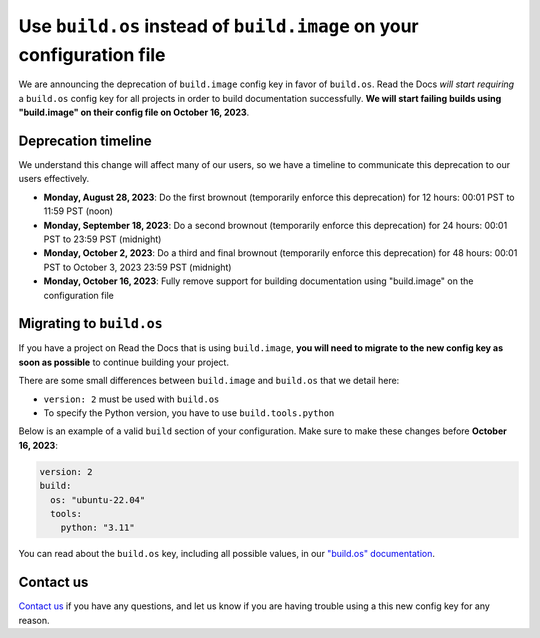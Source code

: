 .. post:: August 7, 2023
   :tags: builders, deprecation
   :author: Manuel
   :location: BCN
   :category: Changelog


Use ``build.os`` instead of ``build.image`` on your configuration file
======================================================================

We are announcing the deprecation of ``build.image`` config key in favor of ``build.os``.
Read the Docs *will start requiring* a ``build.os`` config key for all projects in order to build documentation successfully.
**We will start failing builds using "build.image" on their config file on October 16, 2023**.


Deprecation timeline
--------------------

We understand this change will affect many of our users,
so we have a timeline to communicate this deprecation to our users effectively.

* **Monday, August 28, 2023**: Do the first brownout (temporarily enforce this deprecation) for 12 hours: 00:01 PST to 11:59 PST (noon)
* **Monday, September 18, 2023**: Do a second brownout (temporarily enforce this deprecation) for 24 hours: 00:01 PST to 23:59 PST (midnight)
* **Monday, October 2, 2023**: Do a third and final brownout (temporarily enforce this deprecation) for 48 hours: 00:01 PST to October 3, 2023 23:59 PST (midnight)
* **Monday, October 16, 2023**: Fully remove support for building documentation using "build.image" on the configuration file


Migrating to ``build.os``
-------------------------

If you have a project on Read the Docs that is using ``build.image``,
**you will need to migrate to the new config key as soon as possible** to continue building your project.

There are some small differences between ``build.image`` and ``build.os`` that we detail here:

- ``version: 2`` must be used with ``build.os``
- To specify the Python version, you have to use ``build.tools.python``

Below is an example of a valid ``build`` section of your configuration.
Make sure to make these changes before **October 16, 2023**:


.. code:: yaml

   version: 2
   build:
     os: "ubuntu-22.04"
     tools:
       python: "3.11"

You can read about the ``build.os`` key, including all possible values, in our `"build.os" documentation <https://docs.readthedocs.io/en/stable/config-file/v2.html#build-os>`_.

Contact us
----------

`Contact us`_ if you have any questions,
and let us know if you are having trouble using a this new config key for any reason.

.. _Contact us: https://readthedocs.org/support/
